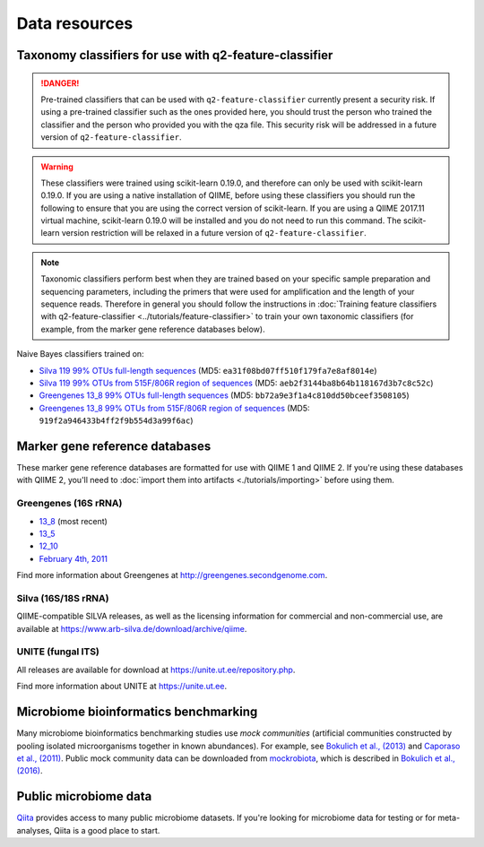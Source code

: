 Data resources
==============

Taxonomy classifiers for use with q2-feature-classifier
-------------------------------------------------------

.. danger:: Pre-trained classifiers that can be used with ``q2-feature-classifier`` currently present a security risk. If using a pre-trained classifier such as the ones provided here, you should trust the person who trained the classifier and the person who provided you with the qza file. This security risk will be addressed in a future version of ``q2-feature-classifier``.

.. warning:: These classifiers were trained using scikit-learn 0.19.0, and therefore can only be used with scikit-learn 0.19.0. If you are using a native installation of QIIME, before using these classifiers you should run the following to ensure that you are using the correct version of scikit-learn. If you are using a QIIME 2017.11 virtual machine, scikit-learn 0.19.0 will be installed and you do not need to run this command. The scikit-learn version restriction will be relaxed in a future version of ``q2-feature-classifier``.

   .. command-block::
      :no-exec:

      conda install --override-channels -c defaults scikit-learn=0.19.0

.. note:: Taxonomic classifiers perform best when they are trained based on your specific sample preparation and sequencing parameters, including the primers that were used for amplification and the length of your sequence reads. Therefore in general you should follow the instructions in :doc:`Training feature classifiers with q2-feature-classifier <../tutorials/feature-classifier>` to train your own taxonomic classifiers (for example, from the marker gene reference databases below).

Naive Bayes classifiers trained on:

- `Silva 119 99% OTUs full-length sequences <https://data.qiime2.org/2017.11/common/silva-119-99-nb-classifier.qza>`_ (MD5: ``ea31f08bd07ff510f179fa7e8af8014e``)
- `Silva 119 99% OTUs from 515F/806R region of sequences <https://data.qiime2.org/2017.11/common/silva-119-99-515-806-nb-classifier.qza>`_ (MD5: ``aeb2f3144ba8b64b118167d3b7c8c52c``)
- `Greengenes 13_8 99% OTUs full-length sequences <https://data.qiime2.org/2017.11/common/gg-13-8-99-nb-classifier.qza>`_ (MD5: ``bb72a9e3f1a4c810dd50bceef3508105``)
- `Greengenes 13_8 99% OTUs from 515F/806R region of sequences <https://data.qiime2.org/2017.11/common/gg-13-8-99-515-806-nb-classifier.qza>`_ (MD5: ``919f2a946433b4ff2f9b554d3a99f6ac``)

Marker gene reference databases
-------------------------------

These marker gene reference databases are formatted for use with QIIME 1 and QIIME 2. If you're using these databases with QIIME 2, you'll need to :doc:`import them into artifacts <./tutorials/importing>` before using them.

Greengenes (16S rRNA)
`````````````````````

- `13_8 <ftp://greengenes.microbio.me/greengenes_release/gg_13_5/gg_13_8_otus.tar.gz>`_ (most recent)
- `13_5 <ftp://greengenes.microbio.me/greengenes_release/gg_13_5/gg_13_5_otus.tar.gz>`_
- `12_10 <ftp://greengenes.microbio.me/greengenes_release/gg_12_10/gg_12_10_otus.tar.gz>`_
- `February 4th, 2011 <http://greengenes.lbl.gov/Download/Sequence_Data/Fasta_data_files/Caporaso_Reference_OTUs/gg_otus_4feb2011.tgz>`_

Find more information about Greengenes at http://greengenes.secondgenome.com.

Silva (16S/18S rRNA)
````````````````````

QIIME-compatible SILVA releases, as well as the licensing information for commercial and non-commercial use, are available at https://www.arb-silva.de/download/archive/qiime.

UNITE (fungal ITS)
``````````````````

All releases are available for download at https://unite.ut.ee/repository.php.

Find more information about UNITE at https://unite.ut.ee.

Microbiome bioinformatics benchmarking
--------------------------------------

Many microbiome bioinformatics benchmarking studies use *mock communities* (artificial communities constructed by pooling isolated microorganisms together in known abundances). For example, see `Bokulich et al., (2013) <https://www.ncbi.nlm.nih.gov/pmc/articles/PMC3531572/>`_ and `Caporaso et al., (2011) <http://www.pnas.org/content/108/Supplement_1/4516.full>`_. Public mock community data can be downloaded from `mockrobiota <http://mockrobiota.caporasolab.us>`_, which is described in `Bokulich et al., (2016) <http://msystems.asm.org/content/1/5/e00062-16>`_.

Public microbiome data
----------------------

`Qiita <https://qiita.ucsd.edu/>`_ provides access to many public microbiome datasets. If you're looking for microbiome data for testing or for meta-analyses, Qiita is a good place to start.
